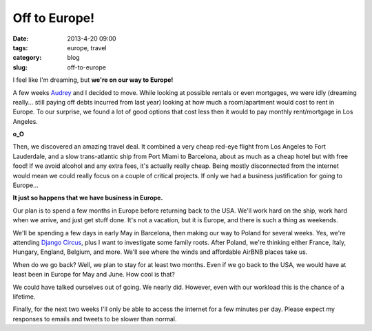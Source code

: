 ==============
Off to Europe!
==============

:date: 2013-4-20 09:00
:tags: europe, travel
:category: blog
:slug: off-to-europe

I feel like I'm dreaming, but **we're on our way to Europe!**

A few weeks Audrey_ and I decided to move. While looking at possible rentals or even mortgages, we were idly (dreaming really... still paying off debts incurred from last year) looking at how much a room/apartment would cost to rent in Europe. To our surprise, we found a lot of good options that cost less then it would to pay monthly rent/mortgage in Los Angeles.

.. _Audrey: http://audreymroy.com

**o_O**

Then, we discovered an amazing travel deal. It combined a very cheap red-eye flight from Los Angeles to Fort Lauderdale, and a slow trans-atlantic ship from Port Miami to Barcelona, about as much as a cheap hotel but with free food! If we avoid alcohol and any extra fees, it's actually really cheap. Being mostly disconnected from the internet would mean we could really focus on a couple of critical projects. If only we had a business justification for going to Europe...

**It just so happens that we have business in Europe.**

Our plan is to spend a few months in Europe before returning back to the USA. We'll work hard on the ship, work hard when we arrive, and just get stuff done. It's not a vacation, but it is Europe, and there is such a thing as weekends. 

We'll be spending a few days in early May in Barcelona, then making our way to Poland for several weeks. Yes, we're attending `Django Circus`_, plus I want to investigate some family roots. After Poland, we're thinking either France, Italy, Hungary, England, Belgium, and more. We'll see where the winds and affordable AirBNB places take us.

When do we go back? Well, we plan to stay for at least two months. Even if we go back to the USA, we would have at least been in Europe for May and June. How cool is that?

.. _`Django Circus`: http://djangocircus.com

We could have talked ourselves out of going. We nearly did. However, even with our workload this is the chance of a lifetime.

Finally, for the next two weeks I'll only be able to access the internet for a few minutes per day. Please expect my responses to emails and tweets to be slower than normal.